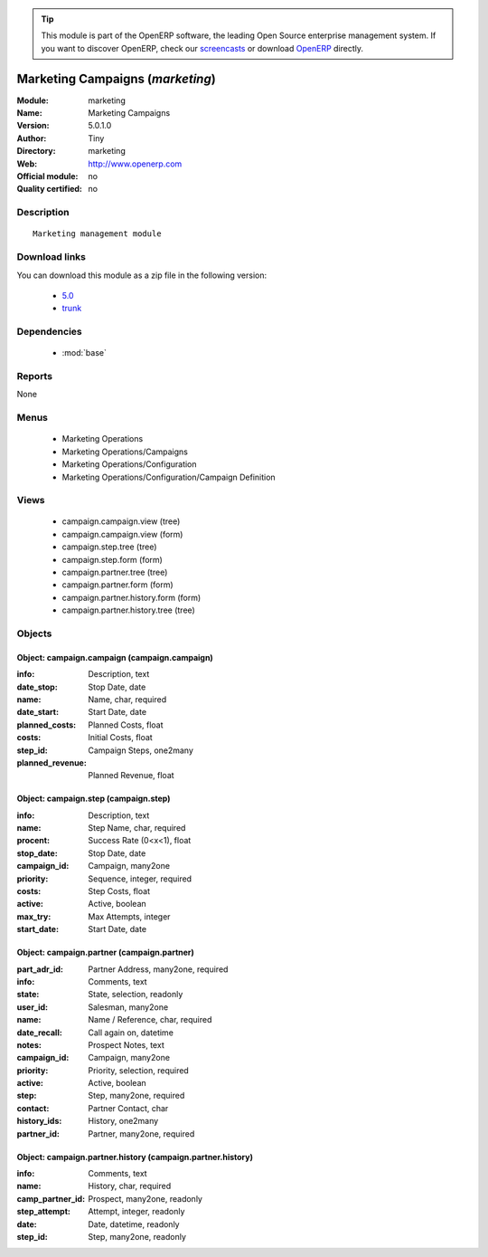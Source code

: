 
.. module:: marketing
    :synopsis: Marketing Campaigns 
    :noindex:
.. 

.. raw:: html

      <br />
    <link rel="stylesheet" href="../_static/hide_objects_in_sidebar.css" type="text/css" />

.. tip:: This module is part of the OpenERP software, the leading Open Source 
  enterprise management system. If you want to discover OpenERP, check our 
  `screencasts <http://openerp.tv>`_ or download 
  `OpenERP <http://openerp.com>`_ directly.

.. raw:: html

    <div class="js-kit-rating" title="" permalink="" standalone="yes" path="/marketing"></div>
    <script src="http://js-kit.com/ratings.js"></script>

Marketing Campaigns (*marketing*)
=================================
:Module: marketing
:Name: Marketing Campaigns
:Version: 5.0.1.0
:Author: Tiny
:Directory: marketing
:Web: http://www.openerp.com
:Official module: no
:Quality certified: no

Description
-----------

::

  Marketing management module

Download links
--------------

You can download this module as a zip file in the following version:

  * `5.0 <http://www.openerp.com/download/modules/5.0/marketing.zip>`_
  * `trunk <http://www.openerp.com/download/modules/trunk/marketing.zip>`_


Dependencies
------------

 * :mod:`base`

Reports
-------

None


Menus
-------

 * Marketing Operations
 * Marketing Operations/Campaigns
 * Marketing Operations/Configuration
 * Marketing Operations/Configuration/Campaign Definition

Views
-----

 * campaign.campaign.view (tree)
 * campaign.campaign.view (form)
 * campaign.step.tree (tree)
 * campaign.step.form (form)
 * campaign.partner.tree (tree)
 * campaign.partner.form (form)
 * campaign.partner.history.form (form)
 * campaign.partner.history.tree (tree)


Objects
-------

Object: campaign.campaign (campaign.campaign)
#############################################



:info: Description, text





:date_stop: Stop Date, date





:name: Name, char, required





:date_start: Start Date, date





:planned_costs: Planned Costs, float





:costs: Initial Costs, float





:step_id: Campaign Steps, one2many





:planned_revenue: Planned Revenue, float




Object: campaign.step (campaign.step)
#####################################



:info: Description, text





:name: Step Name, char, required





:procent: Success Rate (0<x<1), float





:stop_date: Stop Date, date





:campaign_id: Campaign, many2one





:priority: Sequence, integer, required





:costs: Step Costs, float





:active: Active, boolean





:max_try: Max Attempts, integer





:start_date: Start Date, date




Object: campaign.partner (campaign.partner)
###########################################



:part_adr_id: Partner Address, many2one, required





:info: Comments, text





:state: State, selection, readonly





:user_id: Salesman, many2one





:name: Name / Reference, char, required





:date_recall: Call again on, datetime





:notes: Prospect Notes, text





:campaign_id: Campaign, many2one





:priority: Priority, selection, required





:active: Active, boolean





:step: Step, many2one, required





:contact: Partner Contact, char





:history_ids: History, one2many





:partner_id: Partner, many2one, required




Object: campaign.partner.history (campaign.partner.history)
###########################################################



:info: Comments, text





:name: History, char, required





:camp_partner_id: Prospect, many2one, readonly





:step_attempt: Attempt, integer, readonly





:date: Date, datetime, readonly





:step_id: Step, many2one, readonly


